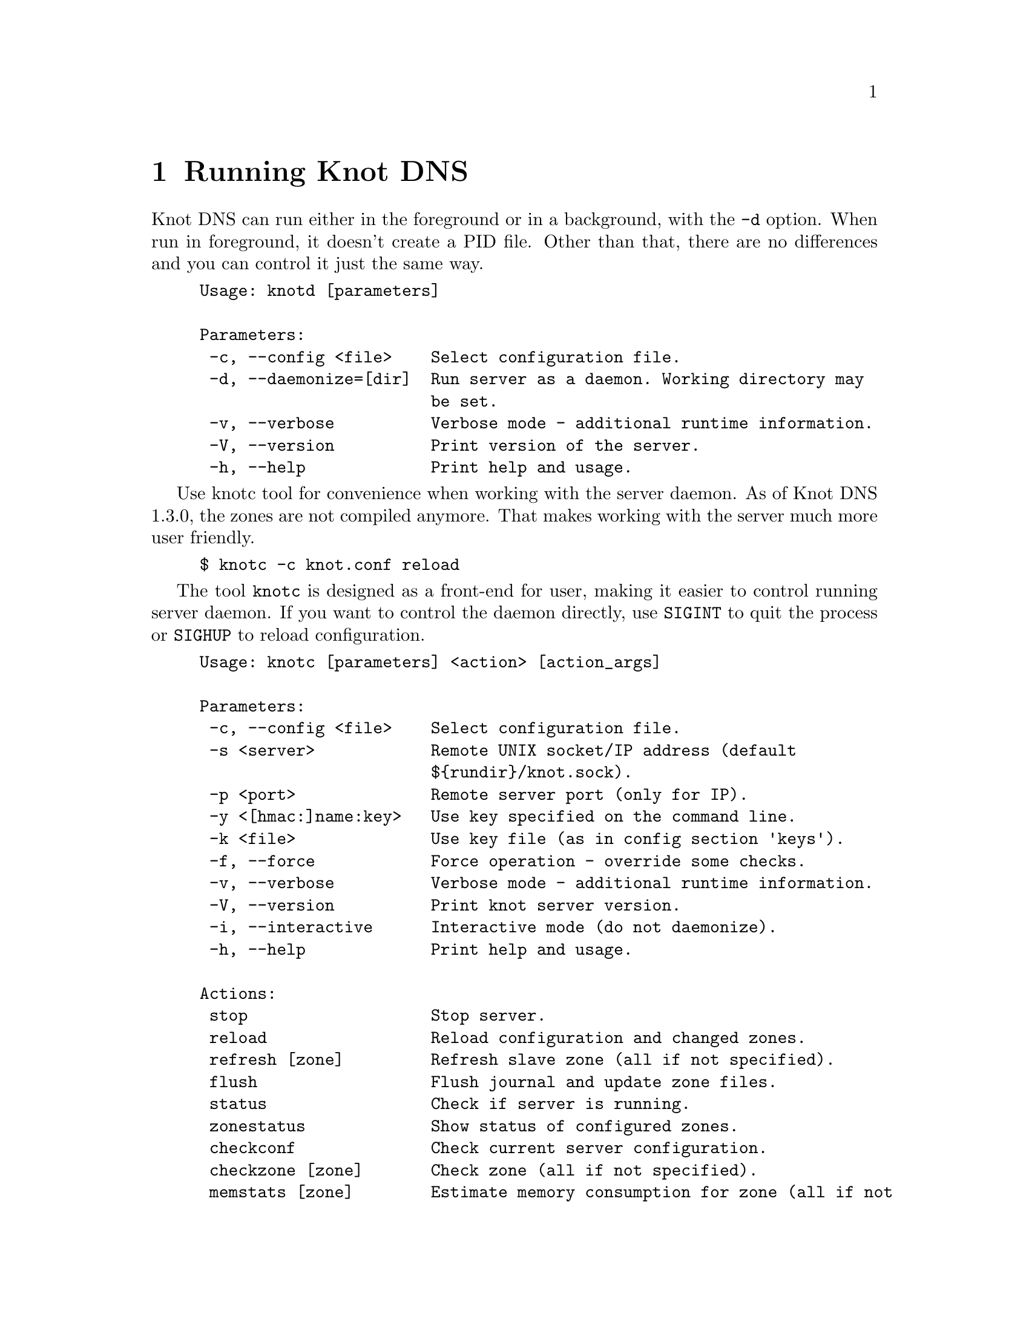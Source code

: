 @node Running Knot DNS, Troubleshooting, Knot DNS Configuration, Top
@chapter Running Knot DNS

@menu
* Running a slave server::
* Running a master server::
* Controlling running daemon::
@end menu

Knot DNS can run either in the foreground or in a background, with the @code{-d}
option. When run in foreground, it doesn't create a PID file. Other than that,
there are no differences and you can control it just the same way.
@example
Usage: knotd [parameters]

Parameters:
 -c, --config <file>    Select configuration file.
 -d, --daemonize=[dir]  Run server as a daemon. Working directory may
                        be set.
 -v, --verbose          Verbose mode - additional runtime information.
 -V, --version          Print version of the server.
 -h, --help             Print help and usage.
@end example

Use knotc tool for convenience when working with the server daemon.
As of Knot DNS 1.3.0, the zones are not compiled anymore. That makes working
with the server much more user friendly.
@example
$ knotc -c knot.conf reload
@end example

The tool @code{knotc} is designed as a front-end for user, making it easier to control running server daemon.
If you want to control the daemon directly, use @code{SIGINT} to quit the process or @code{SIGHUP} to reload configuration.

@example
Usage: knotc [parameters] <action> [action_args]

Parameters:
 -c, --config <file>    Select configuration file.
 -s <server>            Remote UNIX socket/IP address (default
                        $@{rundir@}/knot.sock).
 -p <port>              Remote server port (only for IP).
 -y <[hmac:]name:key>   Use key specified on the command line.
 -k <file>              Use key file (as in config section 'keys').
 -f, --force            Force operation - override some checks.
 -v, --verbose          Verbose mode - additional runtime information.
 -V, --version          Print knot server version.
 -i, --interactive      Interactive mode (do not daemonize).
 -h, --help             Print help and usage.

Actions:
 stop                   Stop server.
 reload                 Reload configuration and changed zones.
 refresh [zone]         Refresh slave zone (all if not specified).
 flush                  Flush journal and update zone files.
 status                 Check if server is running.
 zonestatus             Show status of configured zones.
 checkconf              Check current server configuration.
 checkzone [zone]       Check zone (all if not specified).
 memstats [zone]        Estimate memory consumption for zone (all if not
                        specified).
@end example

Also, the server needs to create several files in order to run properly. These
files are stored in the folowing directories.

@code{storage} (@pxref{storage}):

@itemize @bullet
@item
@emph{Zone files} - default directory for storing zone files. This can be overriden
using absolute zone file location.

@item
@emph{Journal files} - each zone has a journal file to store differences for IXFR and
dynamic updates. Journal for zone @code{example.com} will be placed in @file{example.com.diff.db}.
@end itemize

@code{rundir} (@pxref{rundir}):

@itemize @bullet
@item
@emph{PID file} - is created automatically when the server is run in background.

@item
@emph{Control sockets} - as a default, UNIX sockets are created here,
but this can be overriden.
@end itemize

@node Running a slave server
@section Running a slave server

Running the server as a slave is very straightforward as you usually bootstrap
zones over AXFR and thus avoid any manual zone compilation.
In contrast to AXFR, when the incremental transfer finishes, it stores the differences in a journal file
and doesn't update the zone file immediately.
There is a timer that checks periodically for new differences and
updates the zone file. You can configure this timer
with the @code{zonefile-sync} statement in @code{zones} (@pxref{zones}).

There are two ways to start the server - in foreground or background.
First, let's start in foreground. If you do not pass any configuration, it will try to
search configuration in default path that is @code{SYSCONFDIR/knot.conf}. The @code{SYSCONFDIR}
depends on what you passed to the @code{./configure}, usually @code{/etc}.

@example
$ knotd -c slave.conf
@end example

To start it as a daemon, just add a @code{-d} parameter. Unlike the foreground mode,
PID file will be created in @code{rundir} directory.

@example
$ knotd -d -c slave.conf # start the daemon
$ knotc -c slave.conf stop # stop the daemon
@end example

When the server is running, you can control the daemon, see @ref{Controlling running daemon}.

@node Running a master server
@section Running a master server

If you want to just check the zone files first before starting,
you can use @code{knotc checkzone} action.
@example
$ knotc -c master.conf checkzone example.com
@end example

For an approximate estimate of server's memory consumption, you can use the @code{knotc memstats} action.
This action prints count of resource records, percentage of signed records and finally estimation
of memory consumption for each zone, unless specified otherwise. Please note that estimated values might
differ from the actual consumption. Also, for slave servers with incoming transfers enabled,
be aware that the actual memory consumption might be double or more during transfers.

@example
$ knotc -c master.conf memstats example.com
@end example

Starting and stopping the daemon is the same as with the slave server in the previous section.

@node Controlling running daemon
@section Controlling running daemon

Knot DNS was designed to allow server reconfiguration on-the-fly without interrupting
its operation. Thus it is possible to change both configuration and zone files and
also add or remove zones without restarting the server. This can be done with the
@code{knotc reload} action.

@example
$ knotc -c master.conf reload  # reconfigure and load updated zones
@end example

If you want @emph{IXFR-out} differences created from changes you make to a zone file, enable @ref{ixfr-from-differences}
in @code{zones} statement, then reload your server as seen above.
If @emph{SOA}'s @emph{serial} is not changed no differences will be created.

If you want to force refresh the slave zones, you can do this with the @code{knotc refresh} action.
@example
$ knotc -c slave.conf refresh
@end example

For a complete list of actions refer to @code{knotc --help} command output.
